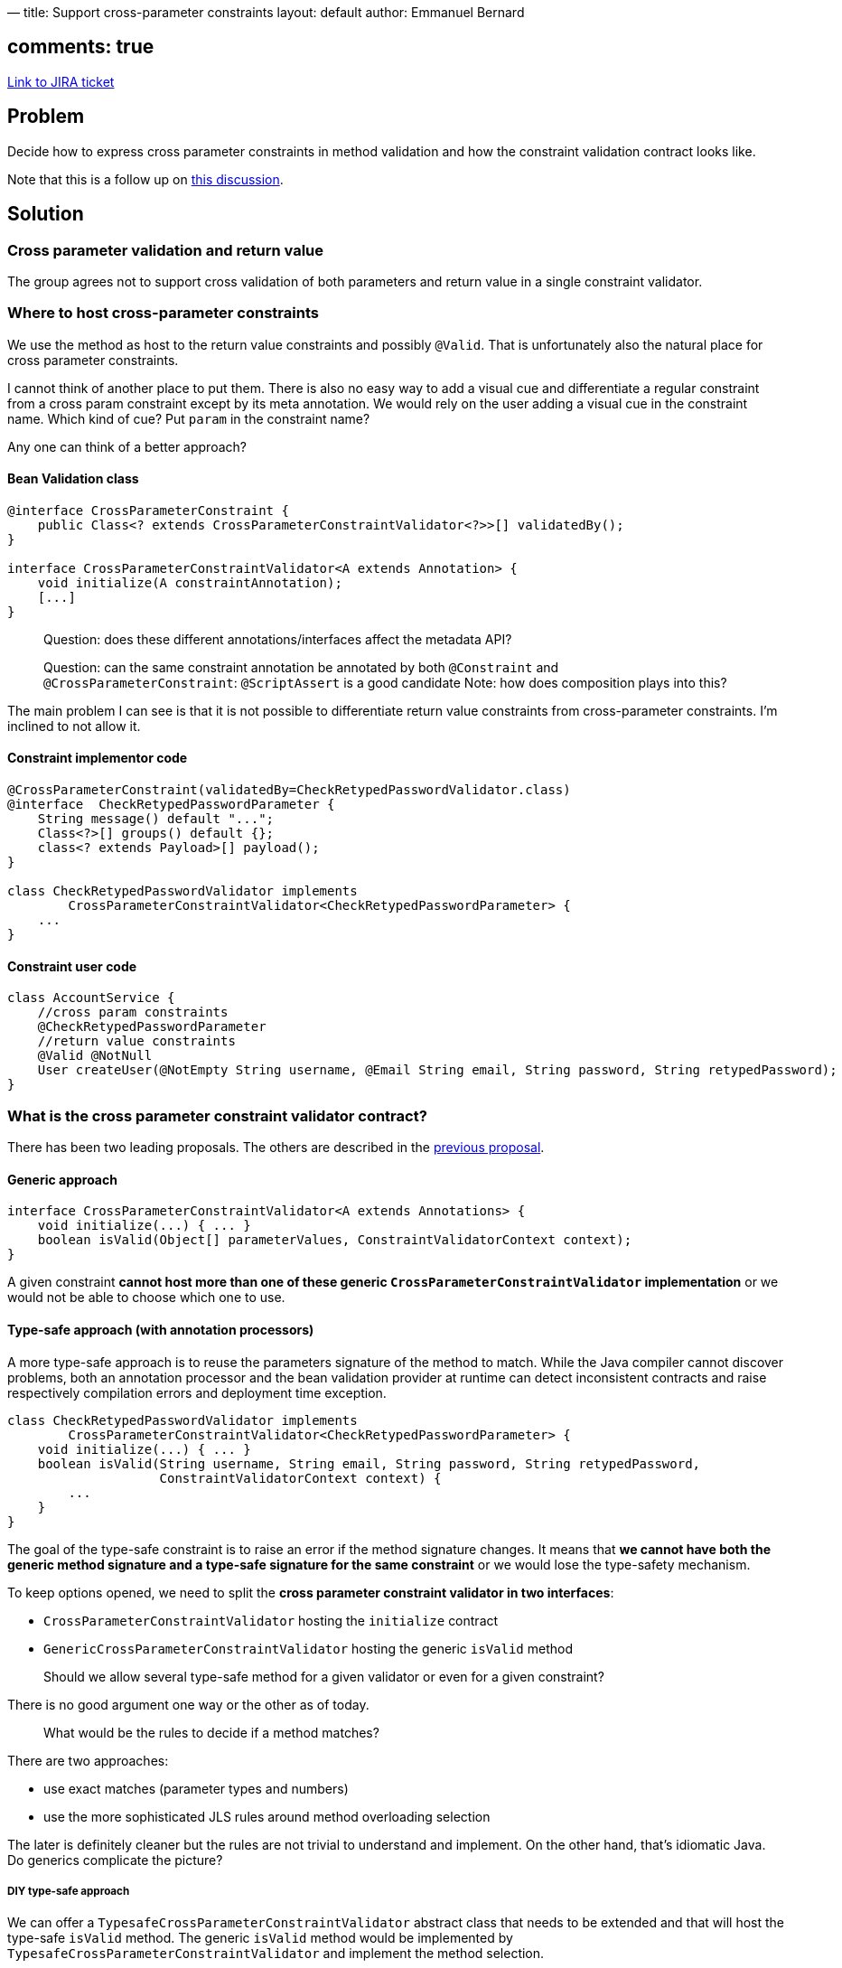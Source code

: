 —
title: Support cross-parameter constraints
layout: default
author: Emmanuel Bernard

== comments: true

https://hibernate.onjira.com/browse/BVAL-232[Link to JIRA ticket] 

== Problem

Decide how to express cross parameter constraints in method validation
and how the constraint validation contract looks like.

Note that this is a follow up on link:/proposals/BVAL-241/#cross_parameter[this discussion].

== Solution

=== Cross parameter validation and return value

The group agrees not to support cross validation of both parameters and return
value in a single constraint validator.

=== Where to host cross-parameter constraints

We use the method as host to the return value constraints and possibly `@Valid`.
That is unfortunately also the natural place for cross parameter constraints.

I cannot think of another place to put them. There is also no easy way to add a
visual cue and differentiate a regular constraint from a cross param constraint
except by its meta annotation. We would rely on the user adding a visual cue in
the constraint name. Which kind of cue? Put `param` in the constraint name?

Any one can think of a better approach?

==== Bean Validation class

[source]
----
@interface CrossParameterConstraint {
    public Class<? extends CrossParameterConstraintValidator<?>>[] validatedBy();
}

interface CrossParameterConstraintValidator<A extends Annotation> {
    void initialize(A constraintAnnotation);
    [...]
}
----

____

Question: does these different annotations/interfaces affect the metadata API?

Question: can the same constraint annotation be annotated by both
`@Constraint` and `@CrossParameterConstraint`: `@ScriptAssert` is a good candidate
Note: how does composition plays into this?

____

The main problem I can see is that it is not possible to differentiate return value
constraints from cross-parameter constraints. I'm inclined to not allow it.

==== Constraint implementor code

[source]
----
@CrossParameterConstraint(validatedBy=CheckRetypedPasswordValidator.class)
@interface  CheckRetypedPasswordParameter {
    String message() default "...";
    Class<?>[] groups() default {};
    class<? extends Payload>[] payload();
}

class CheckRetypedPasswordValidator implements
        CrossParameterConstraintValidator<CheckRetypedPasswordParameter> {
    ...
}
----

==== Constraint user code

[source]
----
class AccountService {
    //cross param constraints
    @CheckRetypedPasswordParameter
    //return value constraints
    @Valid @NotNull
    User createUser(@NotEmpty String username, @Email String email, String password, String retypedPassword);
}
----

=== What is the cross parameter constraint validator contract?

There has been two leading proposals. The others are described in the
link:/proposals/BVAL-241/#cross_parameter[previous proposal].

==== Generic approach

[source]
----
interface CrossParameterConstraintValidator<A extends Annotations> {
    void initialize(...) { ... }
    boolean isValid(Object[] parameterValues, ConstraintValidatorContext context);
}
----

A given constraint *cannot host more than one of these generic `CrossParameterConstraintValidator`
implementation* or we would not be able to choose which one to use.

==== Type-safe approach (with annotation processors)

A more type-safe approach is to reuse the parameters signature of the method to match.
While the Java compiler cannot discover problems, both an annotation processor and the bean validation provider at runtime
can detect inconsistent contracts and raise respectively compilation errors and deployment time exception.

[source]
----
class CheckRetypedPasswordValidator implements
        CrossParameterConstraintValidator<CheckRetypedPasswordParameter> {
    void initialize(...) { ... }
    boolean isValid(String username, String email, String password, String retypedPassword,
                    ConstraintValidatorContext context) {
        ...
    }
}
----

The goal of the type-safe constraint is to raise an error if the method signature changes.
It means that *we cannot have both the generic method signature and a type-safe signature
for the same constraint* or we would lose the type-safety mechanism.

To keep options opened, we need to split the *cross parameter constraint validator in two
interfaces*:

* `CrossParameterConstraintValidator` hosting the `initialize` contract
* `GenericCrossParameterConstraintValidator` hosting the generic `isValid` method

____

Should we allow several type-safe method for a given validator or even for
a given constraint?

____

There is no good argument one way or the other as of today.

____

What would be the rules to decide if a method matches?

____

There are two approaches:

* use exact matches (parameter types and numbers)
* use the more sophisticated JLS rules around method overloading selection

The later is definitely cleaner but the rules are not trivial to understand
and implement. On the other hand, that's idiomatic Java.
Do generics complicate the picture?

===== DIY type-safe approach

We can offer a `TypesafeCrossParameterConstraintValidator` abstract class that
needs to be extended and that will host the type-safe `isValid` method.
The generic `isValid` method would be implemented by `TypesafeCrossParameterConstraintValidator`
and implement the method selection.

An alternative proposal would be to add a helper method to select the most specific
type-safe method. Such a method could be hosted on `CrossParameterConstraintValidator`
or on the context object.

The alternative approach lets each bv provider implement the method selection logic.
However it asks more work from the constraint violation developer.

==== ConstraintViolation and Metadata API

____

How to represent cross parameter constraints in `Constraintviolation`?

What should `getInvalidValue()`/`getLeafBean()` return?

____

This is not 100% intuitive but we could return the `Object[]` of
parameters when `getInvalidValue()` is called.

____

What should `getPropertyPath()` return?

____

We likely need to introduce a `ParametersDescriptor` that would
represent this particular case. That seems the most natural approach.

____

Should the constraint violation report return the parameters being tested?

____

Today, cross-parameter constraints (or should it be constraint validators)
do not return the actual parameters being considered in violation.

I imagine we could have a way to return parameter indexes as part of the
`ConstraintViolation` or the `ParametersDescriptor`.

But do we want such a feature? And if yes, should it be statically defined or dynamically
defined. And if static, should it be hosted on the cross parameters
constraint or the cross parameters constraint validator implementation?

One vehicle would be a tailored constraint violation builder that can add parameter
index(es). Alternative options are:

* have `isValid` return the parameter indexes
* add a constract to `CrossParameterConstraintViolation` returning the parameter indexes involved

==== Discussions

I think we must put the generic approach in because that's the only way to write non
method specific cross parameter constraints. Two examples of such constraints are

* script based constraints
* generic password retype checks based on the parameter indexes
 `@AreEqual(indexes={2,3}, message=&quot;Passwords must be identical&quot;)`

So the remaining question is do we also support the type-safe approach in parallel?
There is debate in the expert group and many questions remain opened.
I think we should pursue the idea though and decide whether to include it or not at
a later stage.

In terms of todo and priority, I think we should:

. explore the idea of returning the parameter indexes involved
. start with the generic approach and put that in the spec
. add the type-safe approach as a proposal in the spec